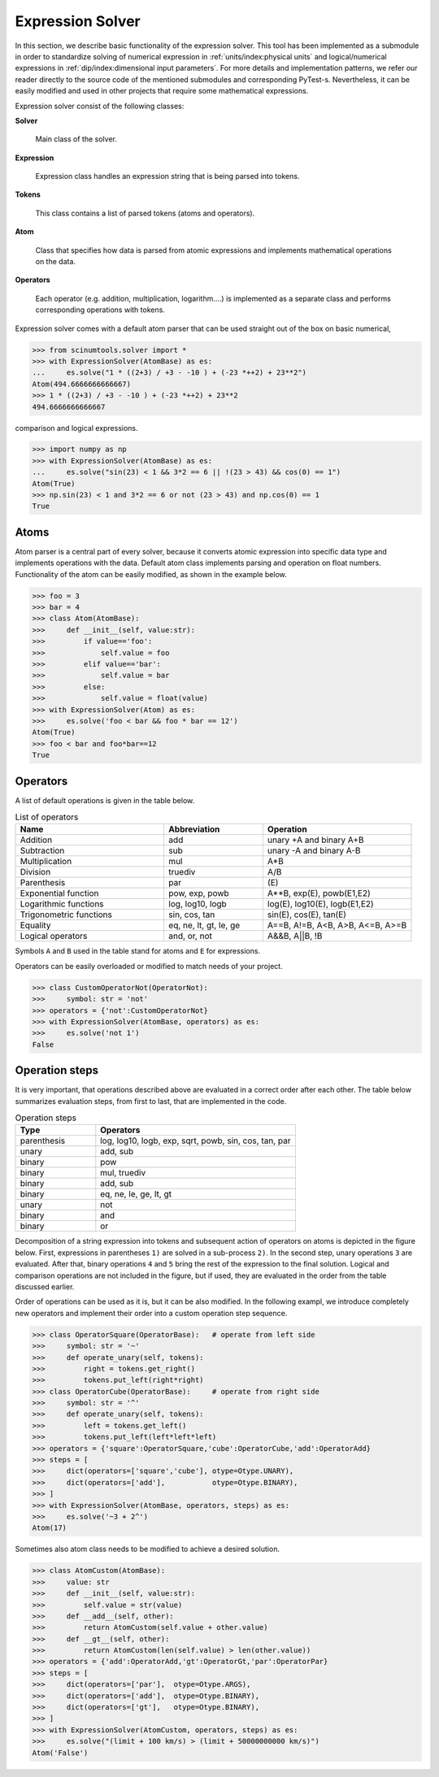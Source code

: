 Expression Solver
=================

In this section, we describe basic functionality of the expression solver.
This tool has been implemented as a submodule in order to standardize solving of numerical expression in :ref:`units/index:physical units` and logical/numerical expressions in :ref:`dip/index:dimensional input parameters`. 
For more details and implementation patterns, we refer our reader directly to the source code of the mentioned submodules and corresponding PyTest-s.
Nevertheless, it can be easily modified and used in other projects that require some mathematical expressions.

Expression solver consist of the following classes:

**Solver**

  Main class of the solver.
  
**Expression**

  Expression class handles an expression string that is being parsed into tokens.
  
**Tokens**

  This class contains a list of parsed tokens (atoms and operators).

**Atom**

  Class that specifies how data is parsed from atomic expressions and implements mathematical operations on the data.
 
**Operators**

  Each operator (e.g. addition, multiplication, logarithm....) is implemented as a separate class and performs corresponding operations with tokens.
  
Expression solver comes with a default atom parser that can be used straight out of the box on basic numerical,

.. code-block::

   >>> from scinumtools.solver import *
   >>> with ExpressionSolver(AtomBase) as es:
   ...     es.solve("1 * ((2+3) / +3 - -10 ) + (-23 *++2) + 23**2")
   Atom(494.6666666666667)
   >>> 1 * ((2+3) / +3 - -10 ) + (-23 *++2) + 23**2
   494.6666666666667
   
comparison and logical expressions.

.. code-block::

   >>> import numpy as np
   >>> with ExpressionSolver(AtomBase) as es:
   ...     es.solve("sin(23) < 1 && 3*2 == 6 || !(23 > 43) && cos(0) == 1")
   Atom(True)
   >>> np.sin(23) < 1 and 3*2 == 6 or not (23 > 43) and np.cos(0) == 1
   True

Atoms
^^^^^

Atom parser is a central part of every solver, because it converts atomic expression into specific data type and implements operations with the data. Default atom class implements parsing and operation on float numbers. Functionality of the atom can be easily modified, as shown in the example below.

.. code-block::

    >>> foo = 3
    >>> bar = 4
    >>> class Atom(AtomBase):
    >>>     def __init__(self, value:str):
    >>>         if value=='foo':
    >>>             self.value = foo
    >>>         elif value=='bar':
    >>>             self.value = bar
    >>>         else:
    >>>             self.value = float(value)
    >>> with ExpressionSolver(Atom) as es:
    >>>     es.solve('foo < bar && foo * bar == 12')
    Atom(True)
    >>> foo < bar and foo*bar==12
    True

Operators
^^^^^^^^^

A list of default operations is given in the table below. 

.. csv-table:: List of operators
   :widths: 30 20 30
   :header-rows: 1

   Name,                    Abbreviation,             Operation
   Addition,                add,                      "unary +A and binary A+B"
   Subtraction,             sub,                      "unary -A and binary A-B"
   Multiplication,          mul,                      "A*B"
   Division,                truediv,                  "A/B"
   Parenthesis,             par,                      "\(E\)"
   Exponential function,    "pow, exp, powb",         "A**B, exp(E), powb(E1,E2)"
   Logarithmic functions,   "log, log10, logb",       "log(E), log10(E), logb(E1,E2)"
   Trigonometric functions, "sin, cos, tan",          "sin(E), cos(E), tan(E)"
   Equality,                "eq, ne, lt, gt, le, ge", "A==B, A!=B, A<B, A>B, A<=B, A>=B"
   Logical operators,       "and, or, not",           "A&&B, A||B, !B"
   
Symbols ``A`` and ``B`` used in the table stand for atoms and ``E`` for expressions.

Operators can be easily overloaded or modified to match needs of your project.

.. code-block::

    >>> class CustomOperatorNot(OperatorNot):
    >>>     symbol: str = 'not'
    >>> operators = {'not':CustomOperatorNot}
    >>> with ExpressionSolver(AtomBase, operators) as es:
    >>>     es.solve('not 1')
    False

Operation steps
^^^^^^^^^^^^^^^

It is very important, that operations described above are evaluated in a correct order after each other.
The table below summarizes evaluation steps, from first to last, that are implemented in the code.

.. csv-table:: Operation steps
   :widths: 20 50
   :header-rows: 1
   
   Type,        Operators
   parenthesis, "log, log10, logb, exp, sqrt, powb, sin, cos, tan, par" 
   unary,       "add, sub"
   binary,      pow
   binary,      "mul, truediv"
   binary,      "add, sub"
   binary,      "eq, ne, le, ge, lt, gt"
   unary,       not
   binary,      and
   binary,      or
   
Decomposition of a string expression into tokens and subsequent action of operators on atoms is depicted in the figure below.
First, expressions in parentheses ``1)`` are solved in a sub-process ``2)``.
In the second step, unary operations ``3`` are evaluated.
After that, binary operations ``4`` and ``5`` bring the rest of the expression to the final solution.
Logical and comparison operations are not included in the figure, but if used, they are evaluated in the order from the table discussed earlier.

.. image:: ../_static/figures/operation_flow.png

Order of operations can be used as it is, but it can be also modified.
In the following exampl, we introduce completely new operators and implement their order into a custom operation step sequence.

.. code-block::

    >>> class OperatorSquare(OperatorBase):   # operate from left side
    >>>     symbol: str = '~'
    >>>     def operate_unary(self, tokens):
    >>>         right = tokens.get_right()
    >>>         tokens.put_left(right*right)
    >>> class OperatorCube(OperatorBase):     # operate from right side
    >>>     symbol: str = '^'
    >>>     def operate_unary(self, tokens):
    >>>         left = tokens.get_left()
    >>>         tokens.put_left(left*left*left)
    >>> operators = {'square':OperatorSquare,'cube':OperatorCube,'add':OperatorAdd}
    >>> steps = [
    >>>     dict(operators=['square','cube'], otype=Otype.UNARY),
    >>>     dict(operators=['add'],           otype=Otype.BINARY),
    >>> ]
    >>> with ExpressionSolver(AtomBase, operators, steps) as es:
    >>>     es.solve('~3 + 2^')
    Atom(17)
    
Sometimes also atom class needs to be modified to achieve a desired solution.

.. code-block::


    >>> class AtomCustom(AtomBase):
    >>>     value: str
    >>>     def __init__(self, value:str):
    >>>         self.value = str(value)
    >>>     def __add__(self, other):
    >>>         return AtomCustom(self.value + other.value)
    >>>     def __gt__(self, other):
    >>>         return AtomCustom(len(self.value) > len(other.value))
    >>> operators = {'add':OperatorAdd,'gt':OperatorGt,'par':OperatorPar}
    >>> steps = [
    >>>     dict(operators=['par'],  otype=Otype.ARGS),
    >>>     dict(operators=['add'],  otype=Otype.BINARY),
    >>>     dict(operators=['gt'],   otype=Otype.BINARY),
    >>> ]
    >>> with ExpressionSolver(AtomCustom, operators, steps) as es:
    >>>     es.solve("(limit + 100 km/s) > (limit + 50000000000 km/s)")
    Atom('False')